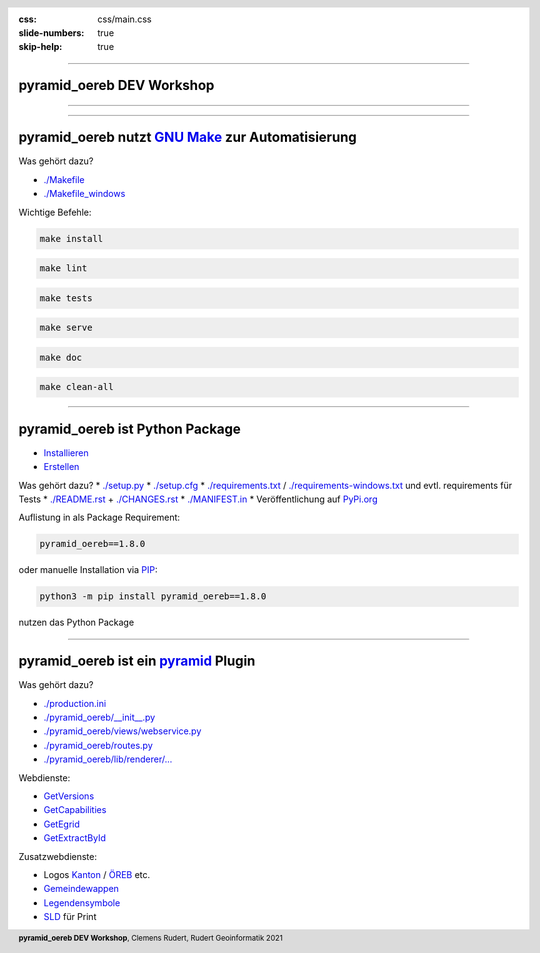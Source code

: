 :css: css/main.css
:slide-numbers: true
:skip-help: true


.. title:: pyramid_oereb DEV Workshop

.. header::

   .. image:: images/open_oereb.png
        :height: 128px
        :width: 128px

.. footer::

    **pyramid_oereb DEV Workshop**, Clemens Rudert, Rudert Geoinformatik 2021

----

pyramid_oereb DEV Workshop
==========================

----

.. image:: images/plugboard.jpg
    :height: 512px
    :width: 512px

----

pyramid_oereb nutzt `GNU Make <https://www.gnu.org/software/make/>`_ zur Automatisierung
========================================================================================

Was gehört dazu?

* `./Makefile <https://github.com/openoereb/pyramid_oereb/blob/master/Makefile>`_
* `./Makefile_windows <https://github.com/openoereb/pyramid_oereb/blob/master/Makefile_windows>`_

Wichtige Befehle:

.. code::

    make install

.. code::

    make lint

.. code::

    make tests

.. code::

    make serve

.. code::

    make doc

.. code::

    make clean-all

----

pyramid_oereb ist Python Package
================================

* `Installieren <https://packaging.python.org/tutorials/installing-packages/>`_
* `Erstellen <https://packaging.python.org/tutorials/packaging-projects/>`_

Was gehört dazu?
* `./setup.py <https://github.com/openoereb/pyramid_oereb/blob/master/setup.py>`_
* `./setup.cfg <https://github.com/openoereb/pyramid_oereb/blob/master/setup.cfg>`_
* `./requirements.txt <https://github.com/openoereb/pyramid_oereb/blob/master/requirements.txt>`_ / `./requirements-windows.txt <https://github.com/openoereb/pyramid_oereb/blob/master/requirements-windows.txt>`_ und evtl. requirements für Tests
* `./README.rst <https://github.com/openoereb/pyramid_oereb/blob/master/README.rst>`_ + `./CHANGES.rst <https://github.com/openoereb/pyramid_oereb/blob/master/CHANGES.rst>`_
* `./MANIFEST.in <https://github.com/openoereb/pyramid_oereb/blob/master/MANIFEST.in>`_
* Veröffentlichung auf `PyPi.org <https://pypi.org/project/pyramid-oereb/>`_

Auflistung in als Package Requirement:

.. code:: python

    pyramid_oereb==1.8.0

oder manuelle Installation via `PIP <https://pip.pypa.io/en/stable/>`_:

.. code::

    python3 -m pip install pyramid_oereb==1.8.0

nutzen das Python Package

----

pyramid_oereb ist ein `pyramid <https://docs.pylonsproject.org/projects/pyramid/en/2.0-branch/>`_ Plugin
========================================================================================================

Was gehört dazu?

* `./production.ini <https://github.com/openoereb/pyramid_oereb/blob/master/production.ini>`_
* `./pyramid_oereb/__init__.py <https://github.com/openoereb/pyramid_oereb/blob/master/pyramid_oereb/__init__.py>`_
* `./pyramid_oereb/views/webservice.py <https://github.com/openoereb/pyramid_oereb/blob/master/pyramid_oereb/views/webservice.py>`_
* `./pyramid_oereb/routes.py <https://github.com/openoereb/pyramid_oereb/blob/master/pyramid_oereb/routes.py>`_
* `./pyramid_oereb/lib/renderer/... <https://github.com/openoereb/pyramid_oereb/tree/master/pyramid_oereb/lib/renderer>`_


Webdienste:

* `GetVersions <https://geoview.bl.ch/main/oereb/versions.json>`_
* `GetCapabilities <https://geoview.bl.ch/main/oereb/capabilities.json>`_
* `GetEgrid <https://geoview.bl.ch/main/oereb/getegrid/json/?XY=2611445.9953929284,1260255.893990759>`_
* `GetExtractById <https://geoview.bl.ch/main/oereb/extract/reduced/json/geometry/CH914907827837>`_

Zusatzwebdienste:

* Logos `Kanton <https://geoview.bl.ch/main/oereb/image/logo/canton>`_ / `ÖREB <https://geoview.bl.ch/main/oereb/logos/logo_oereb_small.png>`_ etc.
* `Gemeindewappen <https://geoview.bl.ch/main/oereb/image/municipality/2773>`_
* `Legendensymbole <https://geoview.bl.ch/main/oereb/image/symbol/LandUsePlans/1/104306>`_ 
* `SLD <https://geoview.bl.ch/main/oereb/sld>`_ für Print



